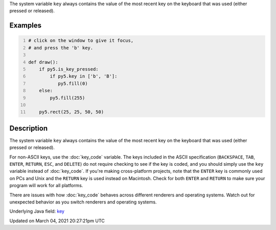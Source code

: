 .. title: key
.. slug: key
.. date: 2021-03-04 20:27:21 UTC+00:00
.. tags:
.. category:
.. link:
.. description: py5 key documentation
.. type: text

The system variable ``key`` always contains the value of the most recent key on the keyboard that was used (either pressed or released).

Examples
========

.. raw:: html

    <div class="example-table">

.. raw:: html

    <div class="example-row"><div class="example-cell-image">

.. raw:: html

    </div><div class="example-cell-code">

.. code:: python
    :number-lines:

    # click on the window to give it focus,
    # and press the 'b' key.

    def draw():
        if py5.is_key_pressed:
            if py5.key in ['b', 'B']:
               py5.fill(0)
        else:
            py5.fill(255)

        py5.rect(25, 25, 50, 50)

.. raw:: html

    </div></div>

.. raw:: html

    </div>

Description
===========

The system variable ``key`` always contains the value of the most recent key on the keyboard that was used (either pressed or released). 
 
For non-ASCII keys, use the :doc:`key_code` variable. The keys included in the ASCII specification (``BACKSPACE``, ``TAB``, ``ENTER``, ``RETURN``, ``ESC``, and ``DELETE``) do not require checking to see if the key is coded, and you should simply use the ``key`` variable instead of :doc:`key_code`. If you're making cross-platform projects, note that the ``ENTER`` key is commonly used on PCs and Unix and the ``RETURN`` key is used instead on Macintosh. Check for both ``ENTER`` and ``RETURN`` to make sure your program will work for all platforms.

There are issues with how :doc:`key_code` behaves across different renderers and operating systems. Watch out for unexpected behavior as you switch renderers and operating systems.

Underlying Java field: `key <https://processing.org/reference/key.html>`_


Updated on March 04, 2021 20:27:21pm UTC

